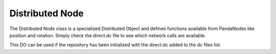 .. _distributed-node:

Distributed Node
================

The Distributed Node class is a specialized Distributed Object and defines
functions available from PandaNodes like position and rotation. Simply check the
direct.dc file to see which network calls are available.

This DO can be used if the repository has been initialized with the direct.dc
added to the dc files list.

